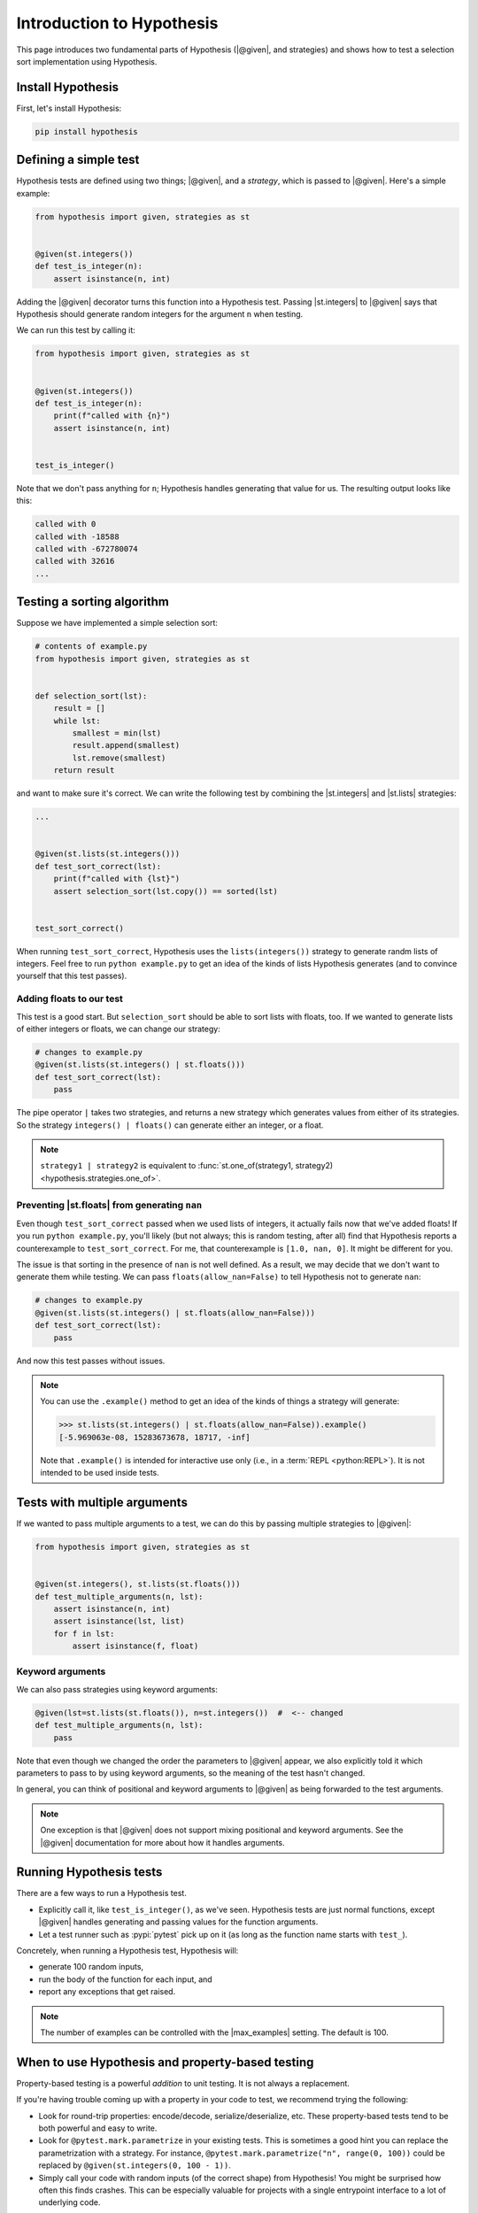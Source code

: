 Introduction to Hypothesis
==========================

This page introduces two fundamental parts of Hypothesis (|@given|, and strategies) and shows how to test a selection sort implementation using Hypothesis.

Install Hypothesis
------------------

First, let's install Hypothesis:

.. code-block:: shell

    pip install hypothesis

Defining a simple test
----------------------

Hypothesis tests are defined using two things; |@given|, and a *strategy*, which is passed to |@given|. Here's a simple example:

.. code-block:: python

    from hypothesis import given, strategies as st


    @given(st.integers())
    def test_is_integer(n):
        assert isinstance(n, int)

Adding the |@given| decorator turns this function into a Hypothesis test. Passing |st.integers| to |@given| says that Hypothesis should generate random integers for the argument ``n`` when testing.

We can run this test by calling it:

.. code-block:: python

    from hypothesis import given, strategies as st


    @given(st.integers())
    def test_is_integer(n):
        print(f"called with {n}")
        assert isinstance(n, int)


    test_is_integer()

Note that we don't pass anything for ``n``; Hypothesis handles generating that value for us. The resulting output looks like this:

.. code-block:: none

    called with 0
    called with -18588
    called with -672780074
    called with 32616
    ...


Testing a sorting algorithm
---------------------------

Suppose we have implemented a simple selection sort:

.. code-block:: python

  # contents of example.py
  from hypothesis import given, strategies as st


  def selection_sort(lst):
      result = []
      while lst:
          smallest = min(lst)
          result.append(smallest)
          lst.remove(smallest)
      return result

and want to make sure it's correct. We can write the following test by combining the |st.integers| and |st.lists| strategies:

.. code-block:: python

  ...


  @given(st.lists(st.integers()))
  def test_sort_correct(lst):
      print(f"called with {lst}")
      assert selection_sort(lst.copy()) == sorted(lst)


  test_sort_correct()

When running ``test_sort_correct``, Hypothesis uses the ``lists(integers())`` strategy to generate randm lists of integers. Feel free to run ``python example.py`` to get an idea of the kinds of lists Hypothesis generates (and to convince yourself that this test passes).

Adding floats to our test
~~~~~~~~~~~~~~~~~~~~~~~~~

This test is a good start. But ``selection_sort`` should be able to sort lists with floats, too. If we wanted to generate lists of either integers or floats, we can change our strategy:

.. code-block:: python

  # changes to example.py
  @given(st.lists(st.integers() | st.floats()))
  def test_sort_correct(lst):
      pass

The pipe operator ``|`` takes two strategies, and returns a new strategy which generates values from either of its strategies. So the strategy ``integers() | floats()`` can generate either an integer, or a float.

.. note::

  ``strategy1 | strategy2`` is equivalent to :func:`st.one_of(strategy1, strategy2) <hypothesis.strategies.one_of>`.

Preventing |st.floats| from generating ``nan``
~~~~~~~~~~~~~~~~~~~~~~~~~~~~~~~~~~~~~~~~~~~~~~

Even though ``test_sort_correct`` passed when we used lists of integers, it actually fails now that we've added floats! If you run ``python example.py``, you'll likely (but not always; this is random testing, after all) find that Hypothesis reports a counterexample to ``test_sort_correct``. For me, that counterexample is ``[1.0, nan, 0]``. It might be different for you.

The issue is that sorting in the presence of ``nan`` is not well defined. As a result, we may decide that we don't want to generate them while testing. We can pass ``floats(allow_nan=False)`` to tell Hypothesis not to generate ``nan``:

.. code-block:: python

  # changes to example.py
  @given(st.lists(st.integers() | st.floats(allow_nan=False)))
  def test_sort_correct(lst):
      pass

And now this test passes without issues.

.. note::

  You can use the ``.example()`` method to get an idea of the kinds of things a strategy will generate:

  .. code-block:: pycon

    >>> st.lists(st.integers() | st.floats(allow_nan=False)).example()
    [-5.969063e-08, 15283673678, 18717, -inf]

  Note that ``.example()`` is intended for interactive use only (i.e., in a :term:`REPL <python:REPL>`). It is not intended to be used inside tests.


Tests with multiple arguments
-----------------------------

If we wanted to pass multiple arguments to a test, we can do this by passing multiple strategies to |@given|:

.. code-block:: python

    from hypothesis import given, strategies as st


    @given(st.integers(), st.lists(st.floats()))
    def test_multiple_arguments(n, lst):
        assert isinstance(n, int)
        assert isinstance(lst, list)
        for f in lst:
            assert isinstance(f, float)

Keyword arguments
~~~~~~~~~~~~~~~~~

We can also pass strategies using keyword arguments:

.. code-block:: python

    @given(lst=st.lists(st.floats()), n=st.integers())  #  <-- changed
    def test_multiple_arguments(n, lst):
        pass

Note that even though we changed the order the parameters to |@given| appear, we also explicitly told it which parameters to pass to by using keyword arguments, so the meaning of the test hasn't changed.

In general, you can think of positional and keyword arguments to |@given| as being forwarded to the test arguments.

.. note::

  One exception is that |@given| does not support mixing positional and keyword arguments. See the |@given| documentation for more about how it handles arguments.


Running Hypothesis tests
------------------------

There are a few ways to run a Hypothesis test.

* Explicitly call it, like ``test_is_integer()``, as we've seen. Hypothesis tests are just normal functions, except |@given| handles generating and passing values for the function arguments.
* Let a test runner such as :pypi:`pytest` pick up on it (as long as the function name starts with ``test_``).

Concretely, when running a Hypothesis test, Hypothesis will:

* generate 100 random inputs,
* run the body of the function for each input, and
* report any exceptions that get raised.

.. note::

  The number of examples can be controlled with the |max_examples| setting. The default is 100.


When to use Hypothesis and property-based testing
-------------------------------------------------

Property-based testing is a powerful *addition* to unit testing. It is not always a replacement.

If you're having trouble coming up with a property in your code to test, we recommend trying the following:

* Look for round-trip properties: encode/decode, serialize/deserialize, etc. These property-based tests tend to be both powerful and easy to write.
* Look for ``@pytest.mark.parametrize`` in your existing tests. This is sometimes a good hint you can replace the parametrization with a strategy. For instance, ``@pytest.mark.parametrize("n", range(0, 100))`` could be replaced by ``@given(st.integers(0, 100 - 1))``.
* Simply call your code with random inputs (of the correct shape) from Hypothesis! You might be surprised how often this finds crashes. This can be especially valuable for projects with a single entrypoint interface to a lot of underlying code.

Other examples of properties include:

* An optimized implementation is equivalent to a slower, but clearly correct, implementation.
* A sequence of transactions in a financial system always "balances"; money never gets lost.
* The derivative of a polynomial of order ``n`` has order ``n - 1``.
* A type-checker, linter, formatter, or compiler does not crash when called on syntactically valid code.
* `And more <https://fsharpforfunandprofit.com/posts/property-based-testing-2/>`_.
